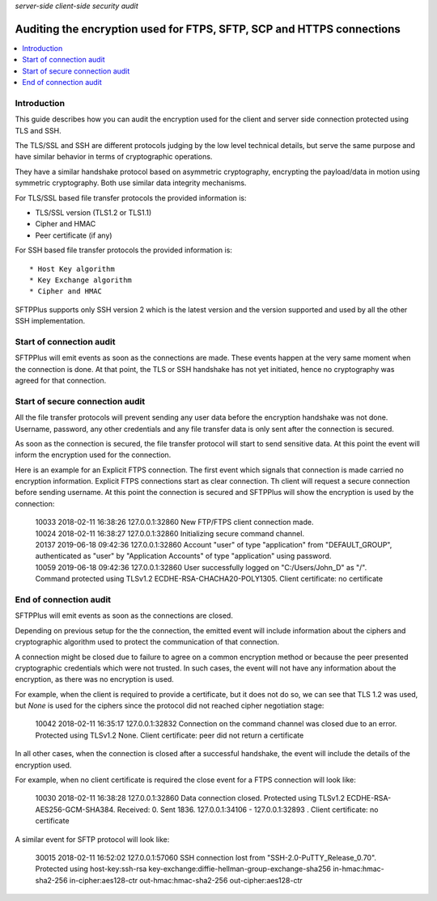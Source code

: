 .. container:: tags pull-left

    `server-side`
    `client-side`
    `security`
    `audit`


Auditing the encryption used for FTPS, SFTP, SCP and HTTPS connections
######################################################################

..  contents:: :local:


Introduction
============

This guide describes how you can audit the encryption used for the
client and server side connection protected using TLS and SSH.

The TLS/SSL and SSH are different protocols judging by the low level
technical details, but serve the same purpose and
have similar behavior in terms of cryptographic operations.

They have a similar handshake protocol based on asymmetric cryptography,
encrypting the payload/data in motion using symmetric cryptography.
Both use similar data integrity mechanisms.

For TLS/SSL based file transfer protocols the provided information is:

* TLS/SSL version (TLS1.2 or TLS1.1)
* Cipher and HMAC
* Peer certificate (if any)

For SSH based file transfer protocols the provided information is::

* Host Key algorithm
* Key Exchange algorithm
* Cipher and HMAC

SFTPPlus supports only SSH version 2 which is the latest version and the
version supported and used by all the other SSH implementation.


Start of connection audit
=========================

SFTPPlus will emit events as soon as the connections are made.
These events happen at the very same moment when the connection is done.
At that point, the TLS or SSH handshake has not yet initiated, hence no
cryptography was agreed for that connection.


Start of secure connection audit
================================

All the file transfer protocols will prevent sending any user data before
the encryption handshake was not done.
Username, password, any other credentials and any file transfer data is only
sent after the connection is secured.

As soon as the connection is secured, the file transfer protocol will start
to send sensitive data.
At this point the event will inform the encryption used for the connection.

Here is an example for an Explicit FTPS connection.
The first event which signals that connection is made carried no encryption
information.
Explicit FTPS connections start as clear connection.
Th client will request a secure connection before sending username.
At this point the connection is secured and SFTPPlus will show the
encryption is used by the connection:

    | 10033 2018-02-11 16:38:26 127.0.0.1:32860
      New FTP/FTPS client connection made.
    | 10024 2018-02-11 16:38:27 127.0.0.1:32860
      Initializing secure command channel.
    | 20137 2019-06-18 09:42:36 127.0.0.1:32860
      Account "user" of type "application" from "DEFAULT_GROUP",
      authenticated as "user" by "Application Accounts" of type
      "application" using password.
    | 10059 2019-06-18 09:42:36 127.0.0.1:32860
      User successfully logged on "C:/Users/John_D" as "/".
      Command protected using TLSv1.2 ECDHE-RSA-CHACHA20-POLY1305.
      Client certificate: no certificate


End of connection audit
=======================

SFTPPlus will emit events as soon as the connections are closed.

Depending on previous setup for the the connection,
the emitted event will include information about the ciphers and
cryptographic algorithm used to protect the communication of that connection.

A connection might be closed due to failure to agree on a common encryption
method or because the peer presented cryptographic credentials which were not
trusted.
In such cases, the event will not have any information about the encryption,
as there was no encryption is used.

For example, when the client is required to provide a certificate,
but it does not do so, we can see that TLS 1.2 was used, but `None` is used
for the ciphers since the protocol did not reached cipher negotiation stage:

    | 10042 2018-02-11 16:35:17 127.0.0.1:32832
      Connection on the command channel was closed due to an error.
      Protected using TLSv1.2 None.
      Client certificate: peer did not return a certificate

In all other cases, when the connection is closed after a successful handshake,
the event will include the details of the encryption used.

For example, when no client certificate is required the close event for a
FTPS connection will look like:

    | 10030 2018-02-11 16:38:28 127.0.0.1:32860
      Data connection closed.
      Protected using TLSv1.2 ECDHE-RSA-AES256-GCM-SHA384.
      Received: 0. Sent 1836. 127.0.0.1:34106 - 127.0.0.1:32893 .
      Client certificate: no certificate

A similar event for SFTP protocol will look like:

    | 30015 2018-02-11 16:52:02 127.0.0.1:57060
      SSH connection lost from "SSH-2.0-PuTTY_Release_0.70".
      Protected using host-key:ssh-rsa
      key-exchange:diffie-hellman-group-exchange-sha256
      in-hmac:hmac-sha2-256 in-cipher:aes128-ctr
      out-hmac:hmac-sha2-256 out-cipher:aes128-ctr
